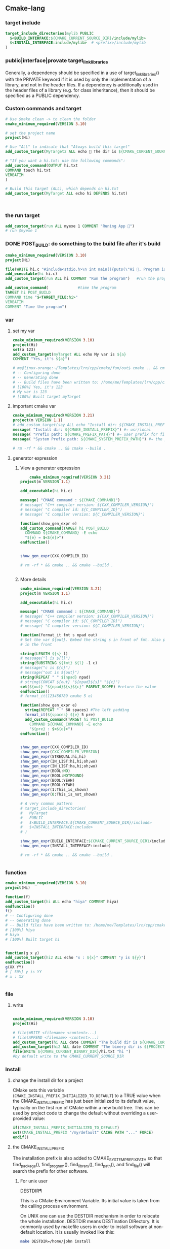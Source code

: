 ** Cmake-lang
*** target include
#+begin_src cmake
target_include_directories(mylib PUBLIC
  $<BUILD_INTERFACE:${CMAKE_CURRENT_SOURCE_DIR}/include/mylib>
  $<INSTALL_INTERFACE:include/mylib>  # <prefix>/include/mylib
)
#+end_src
*** public|interface|provate target_link_libraries
Generally, a dependency should be specified in a use of target_link_libraries()
with the PRIVATE keyword if it is used by only the implementation of a library,
and not in the header files. If a dependency is additionally used in the header
files of a library (e.g. for class inheritance), then it should be specified as
a PUBLIC dependency.
*** Custom commands and target
#+BEGIN_SRC cmake
# Use $make clean -> to clean the folder
cmake_minimum_required(VERSION 3.10)

# set the project name
project(Hi)

# Use "ALL" to indicate that "Always build this target"
add_custom_target(MyTarget2 ALL echo 🐸 The dir is ${CMAKE_CURRENT_SOURCE_DIR})

# "If you want a hi.txt: use the following commands":
add_custom_command(OUTPUT hi.txt
COMMAND touch hi.txt
VERBATIM
)

# Build this target (ALL), which depends on hi.txt
add_custom_target(MyTarget ALL echo hi DEPENDS hi.txt)



#+END_SRC
*** the run target
#+begin_src cmake
add_custom_target(run ALL myexe 1 COMMENT "Runing App 🐸")
# run $myexe 1
#+end_src
*** DONE POST_BUILD: do something to the build file after it's build
#+BEGIN_SRC cmake
cmake_minimum_required(VERSION 3.10)
project(Hi)

file(WRITE hi.c "#include<stdio.h>\n int main(){puts(\"Hi 🐸, Program is run\");return 0;}")
add_executable(hi hi.c)
add_custom_target(run ALL hi COMMENT "Run the program")   #run the program

add_custom_command(             #time the program
TARGET hi POST_BUILD
COMMAND time "$<TARGET_FILE:hi>"
VERBATIM
COMMENT "Time the program")
#+END_SRC
*** var
**** set my var
#+BEGIN_SRC cmake
cmake_minimum_required(VERSION 3.10)
project(Hi)
set(a 123)
add_custom_target(myTarget ALL echo My var is ${a}
COMMENT "Yes, it's ${a}")

# me@linux-orange:~/Templates/lrn/cpp/cmake/fun/out$ cmake .. && cmake --build .
# -- Configuring done
# -- Generating done
# -- Build files have been written to: /home/me/Templates/lrn/cpp/cmake/fun/out
# [100%] Yes, it's 123
# My var is 123
# [100%] Built target myTarget

#+END_SRC
**** important cmake var
#+begin_src cmake
cmake_minimum_required(VERSION 3.21)
project(m VERSION 1.1)
# add_custom_target(say ALL echo "Install dir: ${CMAKE_INSTALL_PREFIX}")
message( "Install dir: ${CMAKE_INSTALL_PREFIX}") #⇒ usr/local
message( "Prefix path: ${CMAKE_PREFIX_PATH}") #⇒ user prefix for find_package
message( "System Prefix path: ${CMAKE_SYSTEM_PREFIX_PATH}") #⇒ the prefix for find_package

# rm -rf * && cmake .. && cmake --build .
#+end_src
**** generator expression
***** View a generator expression
    #+begin_src cmake
    cmake_minimum_required(VERSION 3.21)
project(m VERSION 1.1)

add_executable(hi hi.c)

message( "CMAKE command : ${CMAKE_COMMAND}")
# message( "C++ compiler version: ${CXX_COMPILER_VERSION}")
# message( "C compiler id: ${C_COMPILER_ID}")
# message( "C compiler version: ${C_COMPILER_VERSION}")

function(show_gen_expr e)
add_custom_command(TARGET hi POST_BUILD
  COMMAND ${CMAKE_COMMAND} -E echo
  "${e} = $<${e}>")
endfunction()


show_gen_expr(CXX_COMPILER_ID)

# rm -rf * && cmake .. && cmake --build .


#+end_src
***** More details
#+begin_src cmake
cmake_minimum_required(VERSION 3.21)
project(m VERSION 1.1)

add_executable(hi hi.c)

message( "CMAKE command : ${CMAKE_COMMAND}")
# message( "C++ compiler version: ${CXX_COMPILER_VERSION}")
# message( "C compiler id: ${C_COMPILER_ID}")
# message( "C compiler version: ${C_COMPILER_VERSION}")

function(format_it fmt s npad out)
# Set the var ${out}. Embed the string s in front of fmt. Also pad npad space
# in the front

string(LENGTH ${s} l)
# message("l is ${l}")
string(SUBSTRING ${fmt} ${l} -1 c)
# message("c is ${c}")
# message("out is ${out}")
string(REPEAT " " ${npad} npad)
# string(CONCAT ${out} "${npad}${s}" "${c}")
set(${out} "${npad}${s}${c}" PARENT_SCOPE) #return the value
endfunction()
# format_it(123456789 cmake 5 o)

function(show_gen_expr e)
  string(REPEAT " " 60 spaces) #The left padding
  format_it(${spaces} ${e} 5 pre)
  add_custom_command(TARGET hi POST_BUILD
    COMMAND ${CMAKE_COMMAND} -E echo
    "${pre} : $<${e}>")
endfunction()


show_gen_expr(CXX_COMPILER_ID)
show_gen_expr(CXX_COMPILER_VERSION)
show_gen_expr(STREQUAL:hi,hi)
show_gen_expr(IN_LIST:hi,hi;oh;wo)
show_gen_expr(IN_LIST:ha,hi;oh;wo)
show_gen_expr(BOOL:NO)
show_gen_expr(BOOL:NOTFOUND)
show_gen_expr(BOOL:YEAH)
show_gen_expr(BOOL:YEAH)
show_gen_expr(1:This_is_shown)
show_gen_expr(0:This_is_not_shown)

# A very common pattern
# target_include_directories(
#   MyTarget
#   PUBLIC
#   $<BUILD_INTERFACE:${CMAKE_CURRENT_SOURCE_DIR}/include>
#   $<INSTALL_INTERFACE:include>
# )

show_gen_expr(BUILD_INTERFACE:${CMAKE_CURRENT_SOURCE_DIR}/include)
show_gen_expr(INSTALL_INTERFACE:include)

# rm -rf * && cmake .. && cmake --build .


#+end_src
*** function
#+BEGIN_SRC cmake
cmake_minimum_required(VERSION 3.10)
project(Hi)

function(f)
add_custom_target(hi ALL echo "hiya" COMMENT hiya)
endfunction()
f()
# -- Configuring done
# -- Generating done
# -- Build files have been written to: /home/me/Templates/lrn/cpp/cmake/fun/out
# [100%] hiya
# hiya
# [100%] Built target hi


function(g x y)
add_custom_target(hi2 ALL echo "x : ${x}" COMMENT "y is ${y}")
endfunction()
g(XX YY)
# [ 50%] y is YY
# x : XX


#+END_SRC
*** file
**** write
#+BEGIN_SRC cmake

cmake_minimum_required(VERSION 3.10)
project(Hi)

# file(WRITE <filename> <content>...)
# file(APPEND <filename> <content>...)
add_custom_target(hi ALL date COMMENT "The build dir is ${CMAKE_CURRENT_BINARY_DIR}")
add_custom_target(hi2 ALL date COMMENT "The binery dir is ${PROJECT_BINARY_DIR}")
file(WRITE ${CMAKE_CURRENT_BINARY_DIR}/hi.txt "hi ")
#by default write to the CMAKE_CURRENT_SOURCE_DIR

#+END_SRC
*** Install
**** change the install dir for a project

CMake sets this variable (~CMAKE_INSTALL_PREFIX_INITIALIZED_TO_DEFAULT~) to a
TRUE value when the CMAKE_INSTALL_PREFIX has just been initialized to its
default value, typically on the first run of CMake within a new build tree. This
can be used by project code to change the default without overriding a
user-provided value:

#+BEGIN_SRC cmake
if(CMAKE_INSTALL_PREFIX_INITIALIZED_TO_DEFAULT)
set(CMAKE_INSTALL_PREFIX "/my/default" CACHE PATH "..." FORCE)
endif()
#+END_SRC

**** the CMAKE_INSTALL_PREFIX
The installation prefix is also added to CMAKE_SYSTEM_PREFIX_PATH so that
find_package(), find_program(), find_library(), find_path(), and find_file()
will search the prefix for other software.
***** For unix user
DESTDIR¶

This is a CMake Environment Variable. Its initial value is taken from the
calling process environment.

On UNIX one can use the DESTDIR mechanism in order to relocate the whole
installation. DESTDIR means DESTination DIRectory. It is commonly used by
makefile users in order to install software at non-default location. It is
usually invoked like this:

#+BEGIN_SRC bash
make DESTDIR=/home/john install
#+END_SRC

which will install the concerned software using the installation prefix, e.g.
/usr/local prepended with the DESTDIR value which finally gives
/home/john/usr/local.

WARNING: DESTDIR may not be used on Windows because installation prefix usually
contains a drive letter like in C:/Program Files which cannot be prepended with
some other prefix.
*** add target compile definition
#+begin_src cmake
target_compile_definitions(foo PUBLIC FOO)
target_compile_definitions(foo PUBLIC -DFOO)  # -D removed
target_compile_definitions(foo PUBLIC "" FOO) # "" ignored
target_compile_definitions(foo PUBLIC -D FOO) # -D becomes "", then ignored
#+end_src
*** Reuse cmake project
**** link to obj to other folder 
import all targets defined in the CMakeLists.txt in ../my_test whose objects are
built in ../my_test_build
#+begin_src cmake
  add_subdirectory(../my_test ../my_test_build)
#+end_src
**** create cmake package
***** server
.
├── CMakeLists.txt
├── Config.cmake.in
├── my_cmake_lib.cpp
├── my_cmake_lib.h
├── my_config_and_install.cmake
└── write_version.cmake
In which:
****** CMakeLists.txt
#+begin_src cmake
cmake_minimum_required(VERSION 3.15)
project(m)

# make cache variables for install destinations
include(GNUInstallDirs)       #set the ${CMAKE_INSTALL_INCLUDEDIR}
message("The install_include_dir is ${CMAKE_INSTALL_INCLUDEDIR")

add_library(my_cmake_lib STATIC my_cmake_lib.cpp)
target_include_directories(my_cmake_lib
PUBLIC
"$<BUILD_INTERFACE:${CMAKE_CURRENT_SOURCE_DIR}>"
"$<INSTALL_INTERFACE:${CMAKE_INSTALL_INCLUDEDIR}>"
)

include(CMakePackageConfigHelpers)
include(my_config_and_install.cmake)
#provide the create_my_config_file() and install_my_target()

create_my_config_file(my_cmake_lib)
install_my_target(my_cmake_lib)
include(write_version.cmake)
write_my_version(my_cmake_lib 1.2.3)

# cd ../my_cmake_lib.build
# clear && rm -rf * && cmake ../my_cmake_lib
# cmake --build . && cmake --install . --prefix my-install


#+end_src
****** Config.cmake.in
#+begin_src cmake
# This file the is the input template, hand-typped by Jianer

# The following expends on build. It provides the check_required_components()
# and set_and_check() macro.
@PACKAGE_INIT@

include("${CMAKE_CURRENT_LIST_DIR}/my_cmake_libTargets.cmake")

# The following inspect the <package>_<component>_FOUND var
# and set the <package>_FOUND if nothing went wrong
check_required_components(my_cmake_lib)

#+end_src
****** my_cmake_lib.cpp
#+begin_src c++
#include "my_cmake_lib.h"

#include <cstdio>

namespace my_cmake_lib {
void f1(){
  printf("I am from my_cmake_lib 🐸\n");
}
}

#+end_src
****** my_cmake_lib.h
#+begin_src c
#pragma once
namespace my_cmake_lib{
void f1();
}

#+end_src
****** my_config_and_install.cmake
#+begin_src cmake

function(create_my_config_file pkg)
# Create the package configure file for the package named `pkg`
set(my_config_build_file
  ${CMAKE_CURRENT_BINARY_DIR}/${pkg}Config.cmake)
set(my_config_install_dir
  ${CMAKE_INSTALL_LIBDIR}/cmake/${pkg} )

message("The my_config_install_dir is ${my_config_install_dir}")

configure_package_config_file(
  # The input template:
  ${CMAKE_CURRENT_SOURCE_DIR}/Config.cmake.in
  # The output generated on build
  ${my_config_build_file}
  # The output generated on install
  INSTALL_DESTINATION
  ${my_config_install_dir}
  )

# Install the generated <pkg>Config.cmake and <pkg>ConfigVersion.cmake
install(FILES
  ${my_config_build_file}
  ${CMAKE_CURRENT_BINARY_DIR}/${pkg}ConfigVersion.cmake
  DESTINATION
  ${my_config_install_dir}
  )

# return the value
set(my_config_install_dir ${my_config_install_dir} PARENT_SCOPE)
endfunction()

# Install the target
function(install_my_target x)
#We use an install(targets) to install the library (the lib<pkg>.a file)
install(TARGETS ${x}
  EXPORT ${x}Targets
  LIBRARY DESTINATION ${CMAKE_INSTALL_LIBDIR}
  ARCHIVE DESTINATION ${CMAKE_INSTALL_LIBDIR}
  RUNTIME DESTINATION ${CMAKE_INSTALL_BINDIR}
  INCLUDES DESTINATION ${CMAKE_INSTALL_INCLUDEDIR}
  )

# Install the header file (<pkg>.h file)
install(FILES ${x}.h DESTINATION ${CMAKE_INSTALL_INCLUDEDIR})

# Install the target export details (the <pkg>Targets.cmake files)
install(EXPORT ${x}Targets
  FILE ${x}Targets.cmake #⇒ ${x}Targets.cmake : the description file
  NAMESPACE ${x}::       #The exported target name will have this prefix
  DESTINATION ${my_config_install_dir}
  )
endfunction()


#+end_src
****** write_my_version.cmake
#+begin_src cmake
set(version 1.2.3)
function(write_my_version pkg v)
set_property(TARGET ${pkg} PROPERTY VERSION ${v})

# Macro from CMakePackageConfigHelpers
write_basic_package_version_file(
  "${CMAKE_CURRENT_BINARY_DIR}/${pkg}ConfigVersion.cmake"
  VERSION "${v}"
  COMPATIBILITY AnyNewerVersion
  )
endfunction()
write_my_version(my_cmake_lib ${version})

#+end_src
***** client
├── CMakeLists.txt
└── m.cpp
****** CMakeLists.txt
#+begin_src cmake
cmake_minimum_required(VERSION 3.21)
project(MyCMakeUser VERSION 1.1)

# Do one of the following two to include the dir that install the my_cmake_libConfig.cmake
# set(CMAKE_PREFIX_PAth "../my_cmake_lib.build/my-install/lib/cmake/my_cmake_lib")
set(my_cmake_lib_DIR "../my_cmake_lib.build/my-install/lib/cmake/my_cmake_lib")

# So the version can be 1.2.2, 1.2.3 but not 1.2.4.
# If you change to 1.2.4, you recieve :

# The following configuration files were considered but not accepted:
# /home/me/Templates/lrn/cpp/cmake/import/my_cmake_lib_usr/../my_cmake_lib.build/my-install/lib/cmake/my_cmake_lib/my_cmake_libConfig.cmake,version: 1.2.3


find_package(my_cmake_lib 1.2.3)

add_executable(m m.cpp)
target_link_libraries(m PRIVATE my_cmake_lib::my_cmake_lib)

add_custom_target(run ALL m COMMENTS "Running 🐸")

#+end_src
****** m.cpp
#+begin_src c++
#include "my_cmake_lib.h"
#include <cstdio>
int main(int argc, char *argv[]){
printf("I will call the f1() in my_cmake_lib:\n\t");
my_cmake_lib::f1();
printf("Yep\n");
return 0;
}

#+end_src
*** string and format
**** basic
#+begin_src cmake
function(test_format)
set(a "123456789")
set(b "cmake")

string(LENGTH ${b} l)
message("l is ${l}")
string(SUBSTRING ${a} ${l} -1 c)
string(CONCAT d ${b} ${c})
message("c is ${c}")
message("d is ${d}")          #cmake6789
endfunction()

#+end_src
**** my_format_print
#+begin_src cmake
function(format_it fmt s npad out)
# Set the var ${out}. Embed the string s in front of fmt. Also pad npad space
# in the front

string(LENGTH ${s} l)
# message("l is ${l}")
string(SUBSTRING ${fmt} ${l} -1 c)
# message("c is ${c}")
# message("out is ${out}")
string(REPEAT " " ${npad} npad)
# string(CONCAT ${out} "${npad}${s}" "${c}")
set(${out} "${npad}${s}${c}" PARENT_SCOPE) #return the value
endfunction()


#+end_src
*** book
**** first step
***** script
#+begin_src cmake
# An example of a script

cmake_minimum_required(VERSION 3.20.0)

message("Hello world")

file(WRITE Hello.txt "I am writing to a file")
#+end_src
run a script
#+begin_src bash
cmake -P script.cmake
#+end_src
***** Util module
Modules are written in the CMake language and contain macro definitions,
variables, and commands that perform all kinds of functions use
~include(<module>)~.
***** Find-modules
CMake provides over 150 modules that are able to locate different packages in
the system.e.g. ~FindCURL~ module searches cURL and defines
following variables:
+ CURL_FOUND
+ CURL_INCLUDE_DIRS
+ CURL_INCLUDE_LIBRARIES
+ CURL_VERSION_STRING.

**** lang
***** block comment
#+begin_src cmake

#[=[

bracket comment

#]=]
#+end_src

**** Link
Building a correctly linked executable heavily depends on a valid configuration
(and taking care of such minute details as position-independent code (PIC).

We'll learn about another nuisance of linking – the One Definition Rule (ODR).

*** if()
#+begin_src cmake
if(<condition>)
<commands>
elseif(<condition>) # optional block, can be repeated
<commands>
else()              # optional block
<commands>
endif()
#+end_src

*** specify C++ standard fs
#+begin_src cmake
cmake_minimum_required(VERSION 3.10)

# set the project name and version
project(Hi VERSION 1.0)

# specify the C++ standard
add_library(my_compiler_flags INTERFACE)
target_compile_features(my_compiler_flags INTERFACE cxx_std_11)

add_subdirectory(mylib)

# add the executable
add_executable(Hi hi.cpp)
target_link_libraries(Hi PUBLIC mylib my_compiler_flags)

# add the binary tree to the search path for include files
# so that we will find TutorialConfig.h
target_include_directories(Hi PUBLIC
"${PROJECT_BINARY_DIR}"
)

# run
add_custom_target(run ALL Hi COMMENT "Runing App 🐸")
#+end_src
** Target
*** Target attributes
#+begin_src cmake
cmake_minimum_required(VERSION 3.20.0)
project(hi)

find_Package(Boost COMPONENTS log)
message("🐸 Find boost: ${Boost_FOUND}")
include(CMakePrintHelpers)
cmake_print_properties(TARGETS Boost::log PROPERTIES TYPE SOURCE_DIR)

#+end_src
*** build a particular target
cmake --build . --target Library1 Library2
** find_package
+ CONFIG keyward lets it find the <pkg>Config file
** ctest
# cmake ..
# cmake --build .
# ctest -N                        #show what tests to run(no run)
# ctest                           #run all tests
# ctest -V                        #run all (verbosely)
# ctest -R Runs                   #run the test match(regex) "Run"

Specify test-dir
#+begin_src bash
ctest --test-dir rock-storage/ -N
#+end_src
* End


# Local Variables:
# org-what-lang-is-for: "cmake"
# End:
